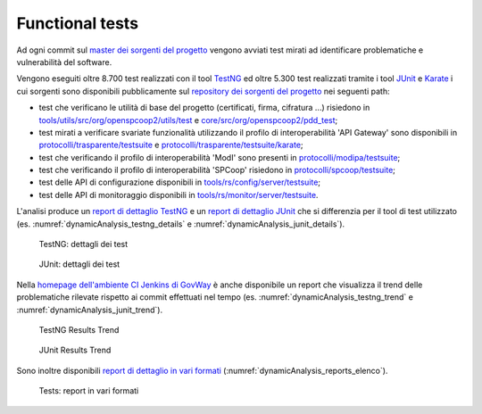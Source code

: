 .. _releaseProcessGovWay_dynamicAnalysis_ci:

Functional tests
~~~~~~~~~~~~~~~~~~~~~~~~~~~~~~~~~~~~~~

Ad ogni commit sul `master dei sorgenti del progetto <https://github.com/link-it/govway/>`_ vengono avviati test mirati ad identificare problematiche e vulnerabilità del software.

Vengono eseguiti oltre 8.700 test realizzati con il tool `TestNG <https://testng.org/doc/>`_ ed oltre 5.300 test realizzati tramite i tool `JUnit <https://junit.org/junit4/>`_ e `Karate <https://karatelabs.github.io/karate/>`_ i cui sorgenti sono disponibili pubblicamente sul `repository dei sorgenti del progetto <https://github.com/link-it/govway/>`_ nei seguenti path:

- test che verificano le utilità di base del progetto (certificati, firma, cifratura ...) risiedono in `tools/utils/src/org/openspcoop2/utils/test <https://github.com/link-it/govway/tree/master/tools/utils/src/org/openspcoop2/utils/test>`_ e `core/src/org/openspcoop2/pdd_test <https://github.com/link-it/govway/tree/master/core/src/org/openspcoop2/pdd_test>`_;

- test mirati a verificare svariate funzionalità utilizzando il profilo di interoperabilità 'API Gateway' sono disponibili in `protocolli/trasparente/testsuite <https://github.com/link-it/govway/tree/master/protocolli/trasparente/testsuite>`_ e `protocolli/trasparente/testsuite/karate <https://github.com/link-it/govway/tree/master/protocolli/trasparente/testsuite/karate>`_;

- test che verificando il profilo di interoperabilità 'ModI' sono presenti in `protocolli/modipa/testsuite <https://github.com/link-it/govway/tree/master/protocolli/modipa/testsuite>`_;

- test che verificando il profilo di interoperabilità 'SPCoop' risiedono in `protocolli/spcoop/testsuite <https://github.com/link-it/govway/tree/master/protocolli/spcoop/testsuite>`_;

- test delle API di configurazione disponibili in `tools/rs/config/server/testsuite <https://github.com/link-it/govway/tree/master/tools/rs/config/server/testsuite>`_;

- test delle API di monitoraggio disponibili in `tools/rs/monitor/server/testsuite <https://github.com/link-it/govway/tree/master/tools/rs/config/monitor/testsuite>`_.

L'analisi produce un `report di dettaglio TestNG <https://jenkins.link.it/govway/job/GovWay/lastCompletedBuild/testngreports/>`_ e un `report di dettaglio JUnit <https://jenkins.link.it/govway/job/GovWay/lastCompletedBuild/testngreports/>`_ che si differenzia per il tool di test utilizzato (es. :numref:`dynamicAnalysis_testng_details` e :numref:`dynamicAnalysis_junit_details`). 

.. figure:: ../_figure_console/dynamicAnalysis_testng_details.png
  :scale: 60%
  :name: dynamicAnalysis_testng_details

  TestNG: dettagli dei test

.. figure:: ../_figure_console/dynamicAnalysis_junit_details.png
  :scale: 60%
  :name: dynamicAnalysis_junit_details

  JUnit: dettagli dei test

Nella `homepage dell'ambiente CI Jenkins di GovWay <https://jenkins.link.it/govway/job/GovWay/>`_ è anche disponibile un report che visualizza il trend delle problematiche rilevate rispetto ai commit effettuati nel tempo (es. :numref:`dynamicAnalysis_testng_trend` e :numref:`dynamicAnalysis_junit_trend`).

.. figure:: ../_figure_console/dynamicAnalysis_testng_trend.png
  :scale: 80%
  :name: dynamicAnalysis_testng_trend

  TestNG Results Trend

.. figure:: ../_figure_console/dynamicAnalysis_junit_trend.png
  :scale: 80%
  :name: dynamicAnalysis_junit_trend

  JUnit Results Trend

Sono inoltre disponibili `report di dettaglio in vari formati <https://jenkins.link.it/govway-testsuite/>`_ (:numref:`dynamicAnalysis_reports_elenco`). 

.. figure:: ../_figure_console/dynamicAnalysis_reports_elenco.png
  :scale: 80%
  :name: dynamicAnalysis_reports_elenco

  Tests: report in vari formati

